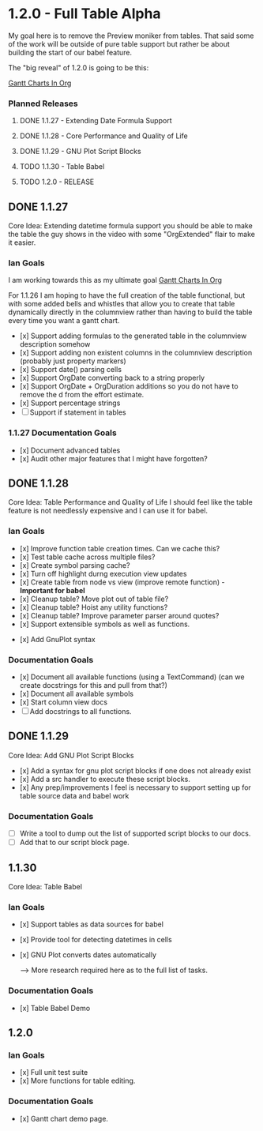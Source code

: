* 1.2.0 - Full Table Alpha
  My goal here is to remove the Preview moniker from tables. That said some of the work will be
  outside of pure table support but rather be about building the start of our babel feature.

  The "big reveal" of 1.2.0 is going to be this:

  [[https://www.youtube.com/watch?v=5ViUBaarsbw][Gantt Charts In Org]] 

*** Planned Releases
**** DONE 1.1.27 - Extending Date Formula Support
**** DONE 1.1.28 - Core Performance and Quality of Life
**** DONE 1.1.29 - GNU Plot Script Blocks
**** TODO 1.1.30 - Table Babel
**** TODO 1.2.0  - RELEASE
 
** DONE 1.1.27 
    Core Idea: Extending datetime formula support
               you should be able to make the table the guy shows in the video
               with some "OrgExtended" flair to make it easier.
*** Ian Goals
   I am working towards this as my ultimate goal
   [[https://www.youtube.com/watch?v=5ViUBaarsbw][Gantt Charts In Org]] 
 
   For 1.1.26 I am hoping to have the full creation of the table
   functional, but with some added bells and whistles that allow
   you to create that table dynamically directly in the columnview
   rather than having to build the table every time you want a gantt chart.
 
   - [x] Support adding formulas to the generated table in the columnview description somehow
   - [x] Support adding non existent columns in the columnview description (probably just property markers)
   - [x] Support date() parsing cells
   - [x] Support OrgDate converting back to a string properly
   - [x] Support OrgDate + OrgDuration additions so you do not have to remove the d from the effort estimate.
   - [x] Support percentage strings
   - [-] Support if statement in tables 
 
*** 1.1.27 Documentation Goals
   - [x] Document advanced tables
   - [x] Audit other major features that I might have forgotten?
 
** DONE 1.1.28 
    Core Idea: Table Performance and Quality of Life
               I should feel like the table feature is not needlessly expensive
               and I can use it for babel.
*** Ian Goals
 	- [x] Improve function table creation times. Can we cache this?
 	- [x] Test table cache across multiple files?
 	- [x] Create symbol parsing cache?
 	- [x] Turn off highlight durng execution view updates
 	- [x] Create table from node vs view (improve remote function) - *Important for babel*
 	- [x] Cleanup table? Move plot out of table file?
 	- [x] Cleanup table? Hoist any utility functions?
 	- [x] Cleanup table? Improve parameter parser around quotes?
 	- [x] Support extensible symbols as well as functions.
   - [x] Add GnuPlot syntax
 
*** Documentation Goals
   - [x] Document all available functions (using a TextCommand) (can we create docstrings for this and pull from that?)
   - [x] Document all available symbols
   - [x] Start column view docs
   - [ ] Add docstrings to all functions.
 
** DONE 1.1.29
   Core Idea: Add GNU Plot Script Blocks

   - [x] Add a syntax for gnu plot script blocks if one does not already exist
   - [x] Add a src handler to execute these script blocks.
   - [x] Any prep/improvements I feel is necessary to support setting up for table source data and babel work

*** Documentation Goals
	- [ ] Write a tool to dump out the list of supported script blocks to our docs.
	- [ ] Add that to our script block page.

** 1.1.30
	Core Idea: Table Babel

*** Ian Goals
	- [x] Support tables as data sources for babel
   - [x] Provide tool for detecting datetimes in cells
   - [x] GNU Plot converts dates automatically

	--> More research required here as to the full list of tasks.

*** Documentation Goals
	- [x] Table Babel Demo

** 1.2.0
*** Ian Goals
   - [x] Full unit test suite
   - [x] More functions for table editing.
	
*** Documentation Goals
	- [x] Gantt chart demo page.